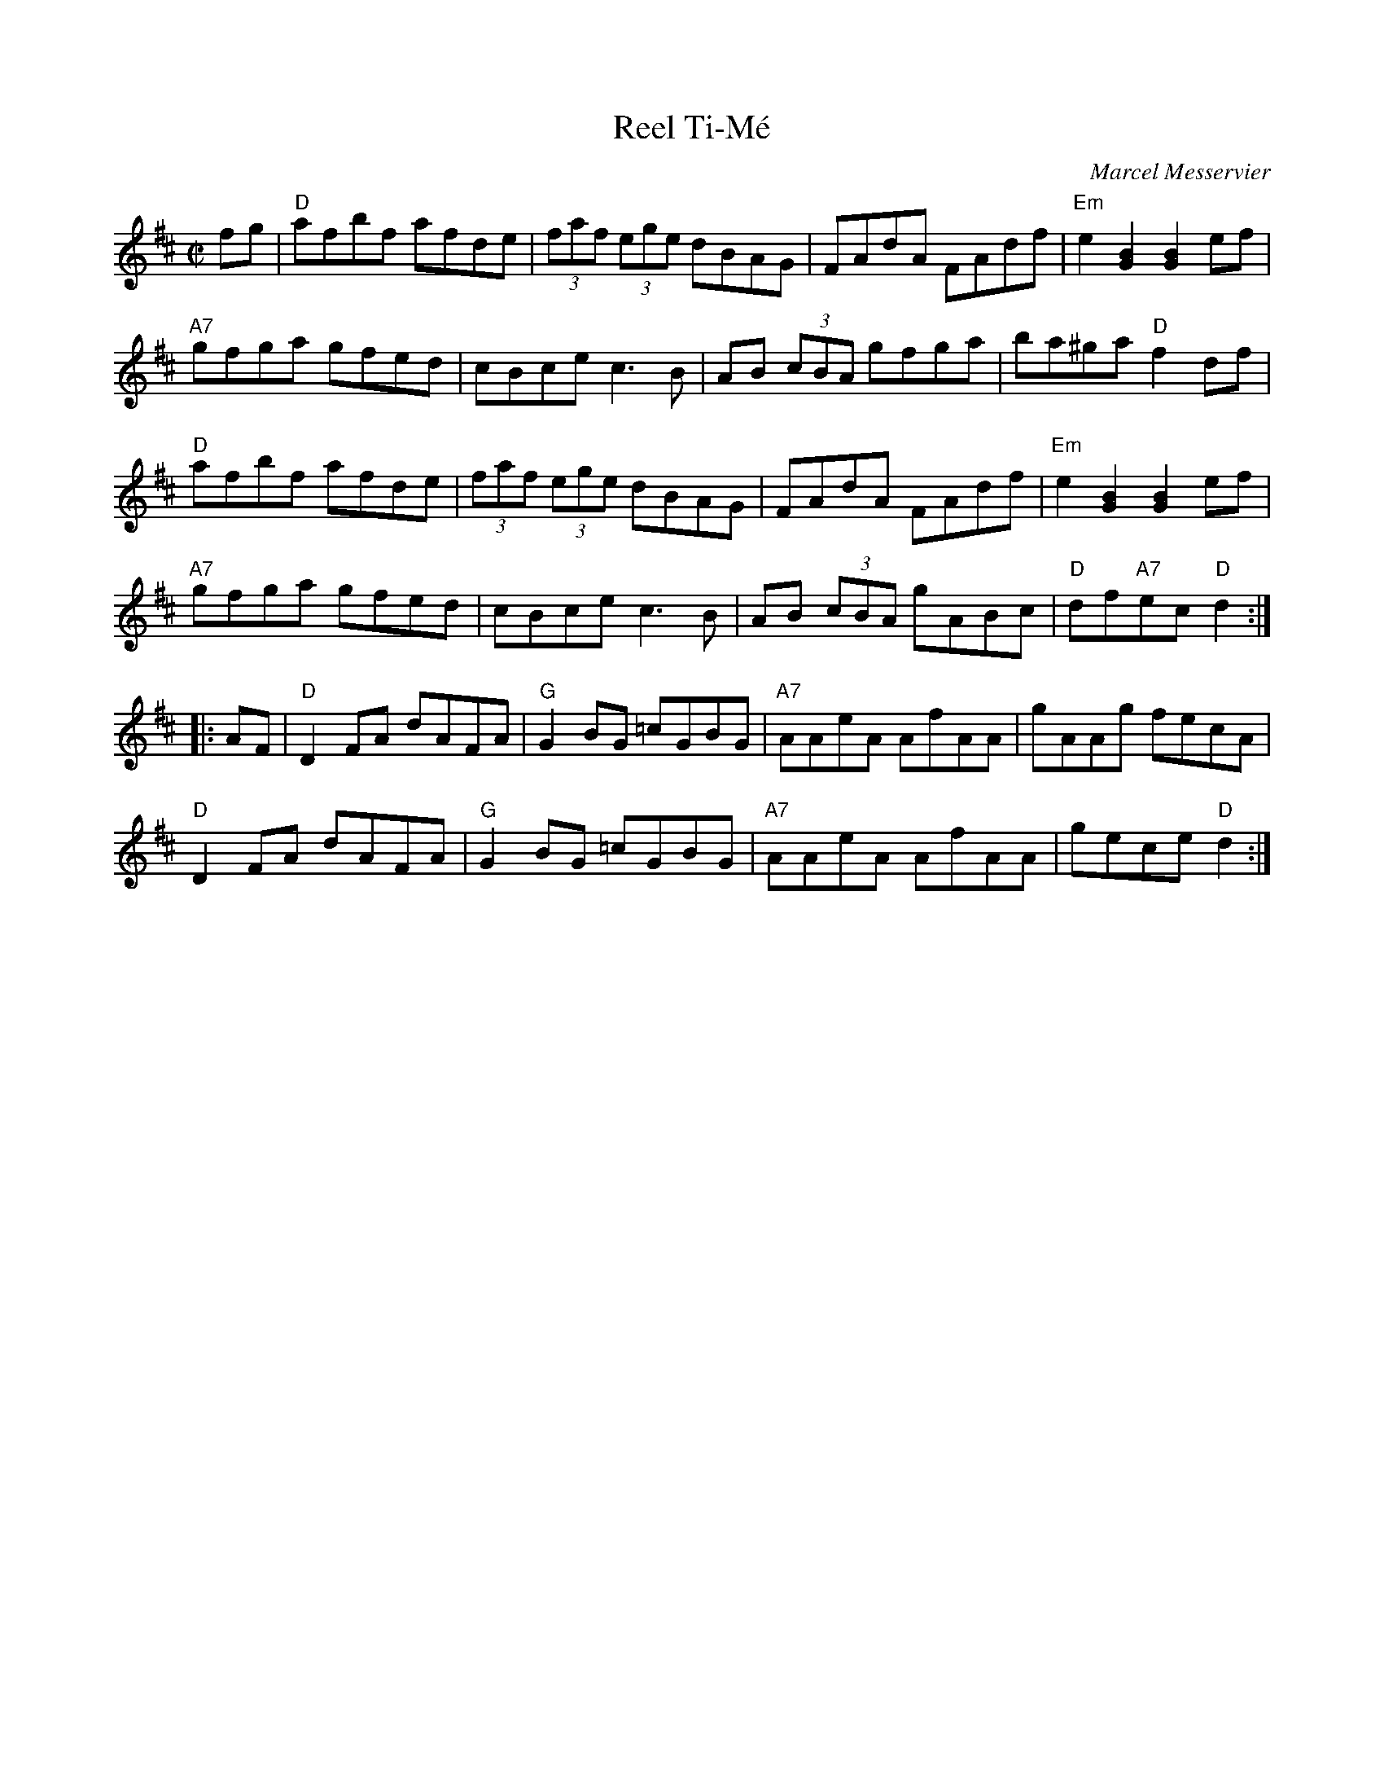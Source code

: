 X: 1
T: Reel Ti-M\'e
C: Marcel Messervier
R: reel
Z: 2010 John Chambers <jc:trillian.mit.edu>
M: C|
L: 1/8
K: D
fg |\
"D"afbf afde | (3faf (3ege dBAG | FAdA FAdf | "Em"e2[B2G2] [B2G2]ef |
"A7"gfga gfed |cBce c3B | AB (3cBA gfga | ba^ga "D"f2df |
"D"afbf afde | (3faf (3ege dBAG | FAdA FAdf | "Em"e2[B2G2] [B2G2]ef |
"A7"gfga gfed |cBce c3B | AB (3cBA gABc | "D"df"A7"ec "D"d2 :|
|: AF |\
"D"D2FA dAFA | "G"G2BG =cGBG | "A7"AAkeA AkfAA | kgAAg fecA |
"D"D2FA dAFA | "G"G2BG =cGBG | "A7"AAkeA AkfAA | gece "D"d2 :|


